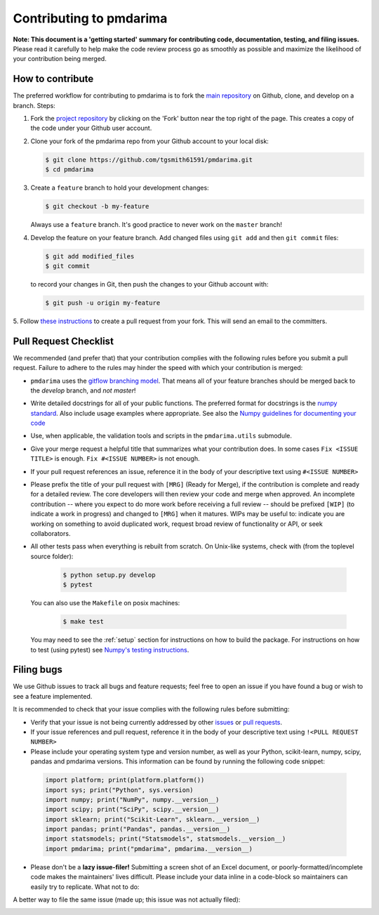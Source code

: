 .. _contrib:

========================
Contributing to pmdarima
========================

**Note: This document is a 'getting started' summary for contributing code,
documentation, testing, and filing issues.** Please read it carefully to help
make the code review process go as smoothly as possible and maximize the
likelihood of your contribution being merged.

How to contribute
-----------------

The preferred workflow for contributing to pmdarima is to fork the
`main repository <https://github.com/tgsmith61591/pmdarima>`_ on
Github, clone, and develop on a branch. Steps:

1. Fork the `project repository <https://github.com/tgsmith61591/pmdarima>`_
   by clicking on the 'Fork' button near the top right of the page. This
   creates a copy of the code under your Github user account.

2. Clone your fork of the pmdarima repo from your Github account to your
   local disk:

   .. code-block:: bash

       $ git clone https://github.com/tgsmith61591/pmdarima.git
       $ cd pmdarima

3. Create a ``feature`` branch to hold your development changes:

   .. code-block:: bash

       $ git checkout -b my-feature

   Always use a ``feature`` branch. It's good practice to never work on the ``master`` branch!

4. Develop the feature on your feature branch. Add changed files using ``git add`` and then ``git commit`` files:

   .. code-block:: bash

       $ git add modified_files
       $ git commit

   to record your changes in Git, then push the changes to your Github account with:

   .. code-block:: bash

       $ git push -u origin my-feature

5. Follow `these instructions <https://help.github.com/articles/creating-a-pull-request-from-a-fork>`_
to create a pull request from your fork. This will send an email to the committers.

Pull Request Checklist
----------------------

We recommended (and prefer that) that your contribution complies with the
following rules before you submit a pull request. Failure to adhere to the
rules may hinder the speed with which your contribution is merged:

-  ``pmdarima`` uses the `gitflow branching model <http://nvie.com/posts/a-successful-git-branching-model/>`_.
   That means all of your feature branches should be merged back to the `develop`
   branch, and *not* `master`!

-  Write detailed docstrings for all of your public functions. The preferred
   format for docstrings is the `numpy standard <https://github.com/numpy/numpy/blob/master/doc/HOWTO_DOCUMENT.rst.txt#docstring-standard>`_.
   Also include usage examples where appropriate. See also the
   `Numpy guidelines for documenting your code  <https://numpydoc.readthedocs.io/en/latest/>`_

-  Use, when applicable, the validation tools and scripts in the
   ``pmdarima.utils`` submodule.

-  Give your merge request a helpful title that summarizes what your
   contribution does. In some cases ``Fix <ISSUE TITLE>`` is enough.
   ``Fix #<ISSUE NUMBER>`` is not enough.

-  If your pull request references an issue, reference it in the body of your
   descriptive text using ``#<ISSUE NUMBER>``

-  Please prefix the title of your pull request with ``[MRG]`` (Ready for
   Merge), if the contribution is complete and ready for a detailed review.
   The core developers will then review your code and merge when approved.
   An incomplete contribution -- where you expect to do more work before
   receiving a full review -- should be prefixed ``[WIP]`` (to indicate a work
   in progress) and changed to ``[MRG]`` when it matures. WIPs may be useful
   to: indicate you are working on something to avoid duplicated work,
   request broad review of functionality or API, or seek collaborators.

-  All other tests pass when everything is rebuilt from scratch.
   On Unix-like systems, check with (from the toplevel source folder):

      .. code-block:: bash

          $ python setup.py develop
          $ pytest

   You can also use the ``Makefile`` on posix machines:

      .. code-block:: bash

          $ make test

   You may need to see the :ref:`setup` section for instructions on how
   to build the package. For instructions on how to test (using pytest)
   see `Numpy's testing instructions <https://github.com/numpy/numpy/blob/master/doc/TESTS.rst.txt>`_.

.. _filing_bugs:

Filing bugs
-----------
We use Github issues to track all bugs and feature requests; feel free to
open an issue if you have found a bug or wish to see a feature implemented.

It is recommended to check that your issue complies with the
following rules before submitting:

-  Verify that your issue is not being currently addressed by other
   `issues <https://github.com/tgsmith61591/pmdarima/issues>`_
   or `pull requests <https://github.com/tgsmith61591/pmdarima/pulls>`_.

-  If your issue references and pull request, reference it in the body of your
   descriptive text using ``!<PULL REQUEST NUMBER>``

-  Please include your operating system type and version number, as well
   as your Python, scikit-learn, numpy, scipy, pandas and pmdarima versions. This
   information can be found by running the following code snippet:

  .. code-block:: python

      import platform; print(platform.platform())
      import sys; print("Python", sys.version)
      import numpy; print("NumPy", numpy.__version__)
      import scipy; print("SciPy", scipy.__version__)
      import sklearn; print("Scikit-Learn", sklearn.__version__)
      import pandas; print("Pandas", pandas.__version__)
      import statsmodels; print("Statsmodels", statsmodels.__version__)
      import pmdarima; print("pmdarima", pmdarima.__version__)

- Please don't be a **lazy issue-filer!** Submitting a screen shot of an Excel document,
  or poorly-formatted/incomplete code makes the maintainers' lives difficult. Please include your data inline
  in a code-block so maintainers can easily try to replicate. What not to do:

.. image:: img/bad_issue.png
    :align: center
    :scale: 40%
    :alt: Bad issue

A better way to file the same issue (made up; this issue was not actually filed):

.. image:: img/good_issue.png
    :align: center
    :scale: 40%
    :alt: Good issue

